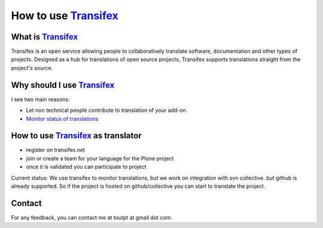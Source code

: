 How to use Transifex_
=====================

What is Transifex_
------------------

Transifex is an open service allowing people to collaboratively translate
software, documentation and other types of projects. Designed as a hub for
translations of open source projects, Transifex supports translations straight
from the project's source.

Why should I use Transifex_
---------------------------

I see two main reasons:

* Let non technical people contribute to translation of your add-on.
* `Monitor status of translations`_

How to use Transifex_ as translator
-----------------------------------

* register on transifex.net
* join or create a team for your language for the Plone project
* once it is validated you can participate to project

Current status: We use transifex to monitor translations, but we work on 
integration with svn collective. but github is already supported. So if the
project is hosted on github/collective you can start to translate the project.

Contact
-------

For any feedback, you can contact me at toutpt at gmail dot com.

.. _`Transifex`: http://www.transifex.net
.. _`Transifex/Plone`: http://www.transifex.net/projects/p/Plone/
.. _`Monitor status of translations`: http://toutpt.makina-corpus.org/plone-on-transifex-net
